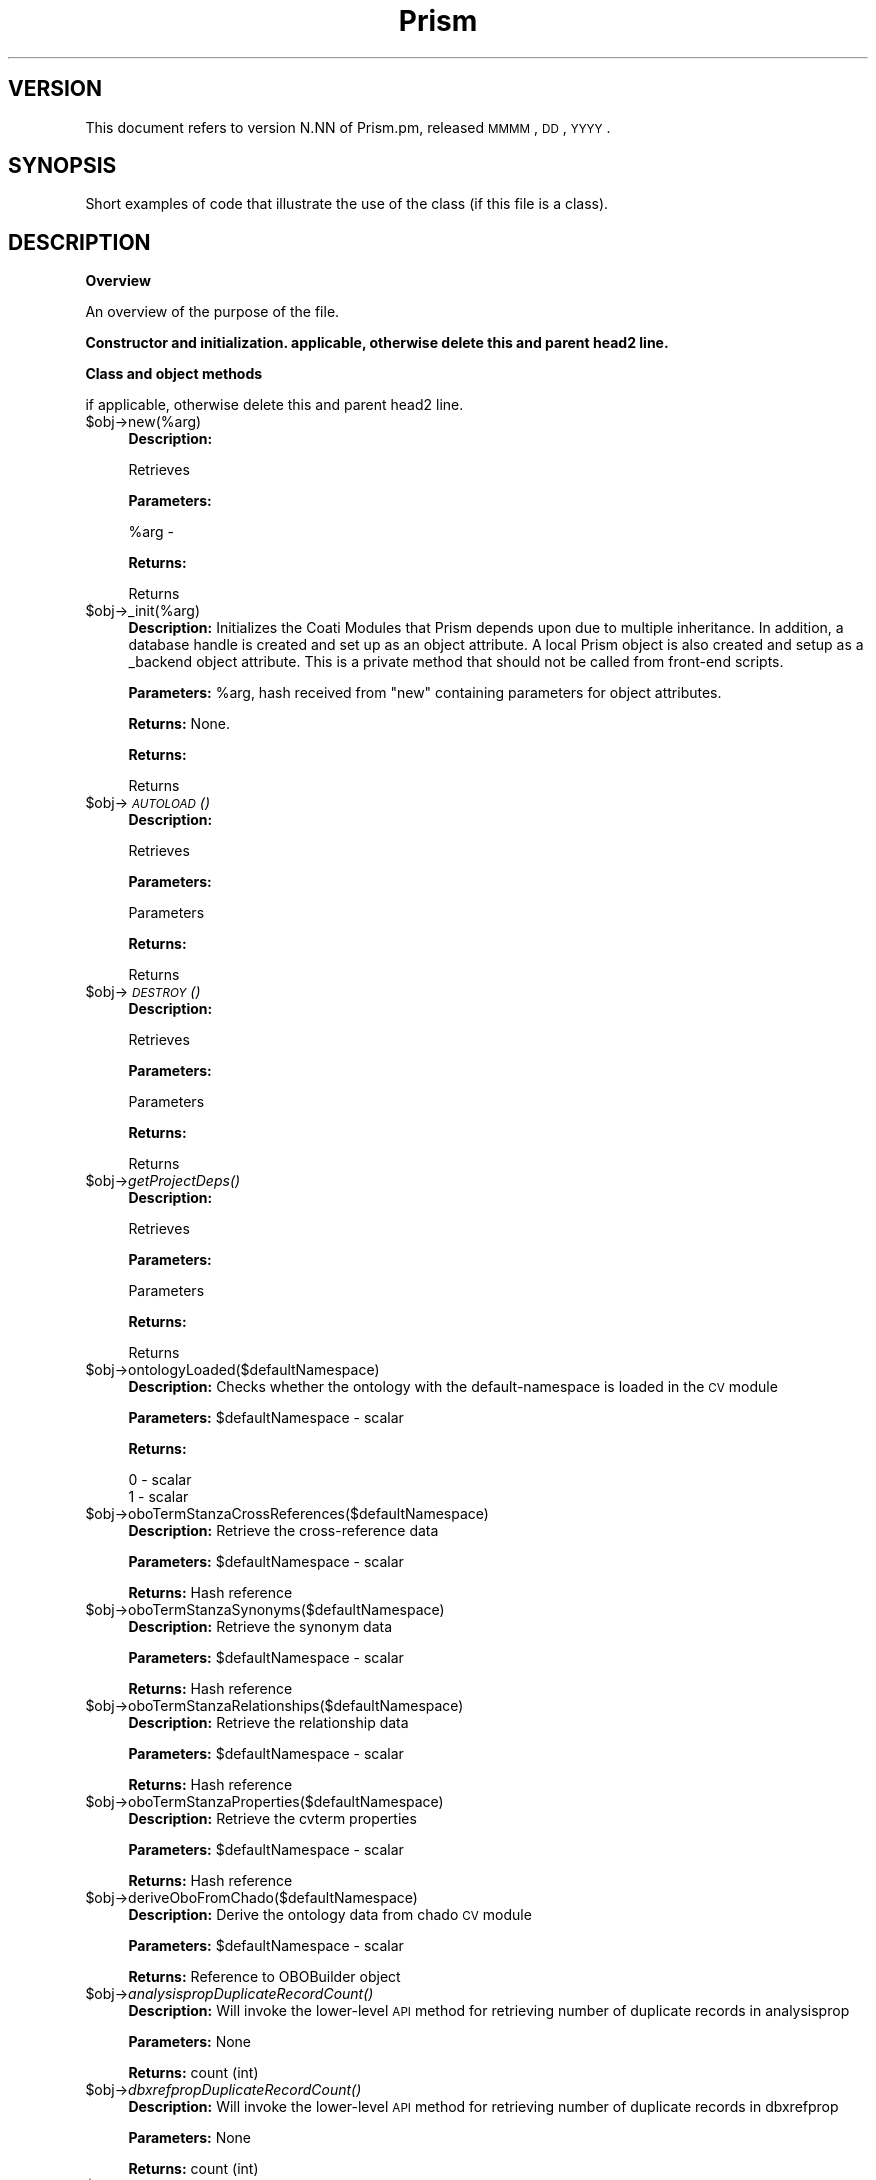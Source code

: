 .\" Automatically generated by Pod::Man v1.37, Pod::Parser v1.32
.\"
.\" Standard preamble:
.\" ========================================================================
.de Sh \" Subsection heading
.br
.if t .Sp
.ne 5
.PP
\fB\\$1\fR
.PP
..
.de Sp \" Vertical space (when we can't use .PP)
.if t .sp .5v
.if n .sp
..
.de Vb \" Begin verbatim text
.ft CW
.nf
.ne \\$1
..
.de Ve \" End verbatim text
.ft R
.fi
..
.\" Set up some character translations and predefined strings.  \*(-- will
.\" give an unbreakable dash, \*(PI will give pi, \*(L" will give a left
.\" double quote, and \*(R" will give a right double quote.  | will give a
.\" real vertical bar.  \*(C+ will give a nicer C++.  Capital omega is used to
.\" do unbreakable dashes and therefore won't be available.  \*(C` and \*(C'
.\" expand to `' in nroff, nothing in troff, for use with C<>.
.tr \(*W-|\(bv\*(Tr
.ds C+ C\v'-.1v'\h'-1p'\s-2+\h'-1p'+\s0\v'.1v'\h'-1p'
.ie n \{\
.    ds -- \(*W-
.    ds PI pi
.    if (\n(.H=4u)&(1m=24u) .ds -- \(*W\h'-12u'\(*W\h'-12u'-\" diablo 10 pitch
.    if (\n(.H=4u)&(1m=20u) .ds -- \(*W\h'-12u'\(*W\h'-8u'-\"  diablo 12 pitch
.    ds L" ""
.    ds R" ""
.    ds C` ""
.    ds C' ""
'br\}
.el\{\
.    ds -- \|\(em\|
.    ds PI \(*p
.    ds L" ``
.    ds R" ''
'br\}
.\"
.\" If the F register is turned on, we'll generate index entries on stderr for
.\" titles (.TH), headers (.SH), subsections (.Sh), items (.Ip), and index
.\" entries marked with X<> in POD.  Of course, you'll have to process the
.\" output yourself in some meaningful fashion.
.if \nF \{\
.    de IX
.    tm Index:\\$1\t\\n%\t"\\$2"
..
.    nr % 0
.    rr F
.\}
.\"
.\" For nroff, turn off justification.  Always turn off hyphenation; it makes
.\" way too many mistakes in technical documents.
.hy 0
.if n .na
.\"
.\" Accent mark definitions (@(#)ms.acc 1.5 88/02/08 SMI; from UCB 4.2).
.\" Fear.  Run.  Save yourself.  No user-serviceable parts.
.    \" fudge factors for nroff and troff
.if n \{\
.    ds #H 0
.    ds #V .8m
.    ds #F .3m
.    ds #[ \f1
.    ds #] \fP
.\}
.if t \{\
.    ds #H ((1u-(\\\\n(.fu%2u))*.13m)
.    ds #V .6m
.    ds #F 0
.    ds #[ \&
.    ds #] \&
.\}
.    \" simple accents for nroff and troff
.if n \{\
.    ds ' \&
.    ds ` \&
.    ds ^ \&
.    ds , \&
.    ds ~ ~
.    ds /
.\}
.if t \{\
.    ds ' \\k:\h'-(\\n(.wu*8/10-\*(#H)'\'\h"|\\n:u"
.    ds ` \\k:\h'-(\\n(.wu*8/10-\*(#H)'\`\h'|\\n:u'
.    ds ^ \\k:\h'-(\\n(.wu*10/11-\*(#H)'^\h'|\\n:u'
.    ds , \\k:\h'-(\\n(.wu*8/10)',\h'|\\n:u'
.    ds ~ \\k:\h'-(\\n(.wu-\*(#H-.1m)'~\h'|\\n:u'
.    ds / \\k:\h'-(\\n(.wu*8/10-\*(#H)'\z\(sl\h'|\\n:u'
.\}
.    \" troff and (daisy-wheel) nroff accents
.ds : \\k:\h'-(\\n(.wu*8/10-\*(#H+.1m+\*(#F)'\v'-\*(#V'\z.\h'.2m+\*(#F'.\h'|\\n:u'\v'\*(#V'
.ds 8 \h'\*(#H'\(*b\h'-\*(#H'
.ds o \\k:\h'-(\\n(.wu+\w'\(de'u-\*(#H)/2u'\v'-.3n'\*(#[\z\(de\v'.3n'\h'|\\n:u'\*(#]
.ds d- \h'\*(#H'\(pd\h'-\w'~'u'\v'-.25m'\f2\(hy\fP\v'.25m'\h'-\*(#H'
.ds D- D\\k:\h'-\w'D'u'\v'-.11m'\z\(hy\v'.11m'\h'|\\n:u'
.ds th \*(#[\v'.3m'\s+1I\s-1\v'-.3m'\h'-(\w'I'u*2/3)'\s-1o\s+1\*(#]
.ds Th \*(#[\s+2I\s-2\h'-\w'I'u*3/5'\v'-.3m'o\v'.3m'\*(#]
.ds ae a\h'-(\w'a'u*4/10)'e
.ds Ae A\h'-(\w'A'u*4/10)'E
.    \" corrections for vroff
.if v .ds ~ \\k:\h'-(\\n(.wu*9/10-\*(#H)'\s-2\u~\d\s+2\h'|\\n:u'
.if v .ds ^ \\k:\h'-(\\n(.wu*10/11-\*(#H)'\v'-.4m'^\v'.4m'\h'|\\n:u'
.    \" for low resolution devices (crt and lpr)
.if \n(.H>23 .if \n(.V>19 \
\{\
.    ds : e
.    ds 8 ss
.    ds o a
.    ds d- d\h'-1'\(ga
.    ds D- D\h'-1'\(hy
.    ds th \o'bp'
.    ds Th \o'LP'
.    ds ae ae
.    ds Ae AE
.\}
.rm #[ #] #H #V #F C
.\" ========================================================================
.\"
.IX Title "Prism 3"
.TH Prism 3 "2010-10-22" "perl v5.8.8" "User Contributed Perl Documentation"
.SH "VERSION"
.IX Header "VERSION"
This document refers to version N.NN of Prism.pm, released \s-1MMMM\s0, \s-1DD\s0, \s-1YYYY\s0.
.SH "SYNOPSIS"
.IX Header "SYNOPSIS"
Short examples of code that illustrate the use of the class (if this file is a class).
.SH "DESCRIPTION"
.IX Header "DESCRIPTION"
.Sh "Overview"
.IX Subsection "Overview"
An overview of the purpose of the file.
.Sh "Constructor and initialization. applicable, otherwise delete this and parent head2 line."
.IX Subsection "Constructor and initialization. applicable, otherwise delete this and parent head2 line."
.Sh "Class and object methods"
.IX Subsection "Class and object methods"
if applicable, otherwise delete this and parent head2 line.
.IP "$obj\->new(%arg)" 4
.IX Item "$obj->new(%arg)"
\&\fBDescription:\fR 
.Sp
Retrieves
.Sp
\&\fBParameters:\fR 
.Sp
%arg \- 
.Sp
\&\fBReturns:\fR 
.Sp
Returns
.IP "$obj\->_init(%arg)" 4
.IX Item "$obj->_init(%arg)"
\&\fBDescription:\fR Initializes the Coati Modules that Prism
depends upon due to multiple inheritance. In addition, a database handle
is created and set up as an object attribute. A local Prism object is
also created and setup as a _backend object attribute. This is a private
method that should not be called from front-end scripts.
.Sp
\&\fBParameters:\fR \f(CW%arg\fR, hash received from \*(L"new\*(R" containing parameters for object attributes.
.Sp
\&\fBReturns:\fR None.
.Sp
\&\fBReturns:\fR 
.Sp
Returns
.IP "$obj\->\s-1\fIAUTOLOAD\s0()\fR" 4
.IX Item "$obj->AUTOLOAD()"
\&\fBDescription:\fR 
.Sp
Retrieves
.Sp
\&\fBParameters:\fR 
.Sp
Parameters
.Sp
\&\fBReturns:\fR 
.Sp
Returns
.IP "$obj\->\s-1\fIDESTROY\s0()\fR" 4
.IX Item "$obj->DESTROY()"
\&\fBDescription:\fR 
.Sp
Retrieves
.Sp
\&\fBParameters:\fR 
.Sp
Parameters
.Sp
\&\fBReturns:\fR 
.Sp
Returns
.IP "$obj\->\fIgetProjectDeps()\fR" 4
.IX Item "$obj->getProjectDeps()"
\&\fBDescription:\fR 
.Sp
Retrieves
.Sp
\&\fBParameters:\fR 
.Sp
Parameters
.Sp
\&\fBReturns:\fR 
.Sp
Returns
.IP "$obj\->ontologyLoaded($defaultNamespace)" 4
.IX Item "$obj->ontologyLoaded($defaultNamespace)"
\&\fBDescription:\fR Checks whether the ontology with the default-namespace is loaded in the \s-1CV\s0 module
.Sp
\&\fBParameters:\fR \f(CW$defaultNamespace\fR \- scalar
.Sp
\&\fBReturns:\fR
.Sp
.Vb 2
\& 0 - scalar
\& 1 - scalar
.Ve
.IP "$obj\->oboTermStanzaCrossReferences($defaultNamespace)" 4
.IX Item "$obj->oboTermStanzaCrossReferences($defaultNamespace)"
\&\fBDescription:\fR Retrieve the cross-reference data
.Sp
\&\fBParameters:\fR \f(CW$defaultNamespace\fR \- scalar
.Sp
\&\fBReturns:\fR Hash reference
.IP "$obj\->oboTermStanzaSynonyms($defaultNamespace)" 4
.IX Item "$obj->oboTermStanzaSynonyms($defaultNamespace)"
\&\fBDescription:\fR Retrieve the synonym data
.Sp
\&\fBParameters:\fR \f(CW$defaultNamespace\fR \- scalar
.Sp
\&\fBReturns:\fR Hash reference
.IP "$obj\->oboTermStanzaRelationships($defaultNamespace)" 4
.IX Item "$obj->oboTermStanzaRelationships($defaultNamespace)"
\&\fBDescription:\fR Retrieve the relationship data
.Sp
\&\fBParameters:\fR \f(CW$defaultNamespace\fR \- scalar
.Sp
\&\fBReturns:\fR Hash reference
.IP "$obj\->oboTermStanzaProperties($defaultNamespace)" 4
.IX Item "$obj->oboTermStanzaProperties($defaultNamespace)"
\&\fBDescription:\fR Retrieve the cvterm properties
.Sp
\&\fBParameters:\fR \f(CW$defaultNamespace\fR \- scalar
.Sp
\&\fBReturns:\fR Hash reference
.IP "$obj\->deriveOboFromChado($defaultNamespace)" 4
.IX Item "$obj->deriveOboFromChado($defaultNamespace)"
\&\fBDescription:\fR Derive the ontology data from chado \s-1CV\s0 module
.Sp
\&\fBParameters:\fR \f(CW$defaultNamespace\fR \- scalar
.Sp
\&\fBReturns:\fR Reference to OBOBuilder object
.IP "$obj\->\fIanalysispropDuplicateRecordCount()\fR" 4
.IX Item "$obj->analysispropDuplicateRecordCount()"
\&\fBDescription:\fR Will invoke the lower-level \s-1API\s0 method for retrieving number of duplicate records in analysisprop
.Sp
\&\fBParameters:\fR None
.Sp
\&\fBReturns:\fR count (int)
.IP "$obj\->\fIdbxrefpropDuplicateRecordCount()\fR" 4
.IX Item "$obj->dbxrefpropDuplicateRecordCount()"
\&\fBDescription:\fR Will invoke the lower-level \s-1API\s0 method for retrieving number of duplicate records in dbxrefprop
.Sp
\&\fBParameters:\fR None
.Sp
\&\fBReturns:\fR count (int)
.IP "$obj\->\fIfeatureCvtermpropDuplicateRecordCount()\fR" 4
.IX Item "$obj->featureCvtermpropDuplicateRecordCount()"
\&\fBDescription:\fR Will invoke the lower-level \s-1API\s0 method for retrieving number of duplicate records in feature_cvtermprop
.Sp
\&\fBParameters:\fR None
.Sp
\&\fBReturns:\fR count (int)
.IP "$obj\->\fIfeaturepropDuplicateRecordCount()\fR" 4
.IX Item "$obj->featurepropDuplicateRecordCount()"
\&\fBDescription:\fR Will invoke the lower-level \s-1API\s0 method for retrieving number of duplicate records in featureprop
.Sp
\&\fBParameters:\fR None
.Sp
\&\fBReturns:\fR count (int)
.IP "$obj\->\fIfeatureRelationshippropDuplicateRecordCount()\fR" 4
.IX Item "$obj->featureRelationshippropDuplicateRecordCount()"
\&\fBDescription:\fR Will invoke the lower-level \s-1API\s0 method for retrieving number of duplicate records in feature_relationshipprop
.Sp
\&\fBParameters:\fR None
.Sp
\&\fBReturns:\fR count (int)
.IP "$obj\->\fIorganismpropDuplicateRecordCount()\fR" 4
.IX Item "$obj->organismpropDuplicateRecordCount()"
\&\fBDescription:\fR Will invoke the lower-level \s-1API\s0 method for retrieving number of duplicate records in organismprop
.Sp
\&\fBParameters:\fR None
.Sp
\&\fBReturns:\fR count (int)
.IP "$obj\->\fIphylonodepropDuplicateRecordCount()\fR" 4
.IX Item "$obj->phylonodepropDuplicateRecordCount()"
\&\fBDescription:\fR Will invoke the lower-level \s-1API\s0 method for retrieving number of duplicate records in phylonodeprop
.Sp
\&\fBParameters:\fR None
.Sp
\&\fBReturns:\fR count (int)
.IP "$obj\->\fIpubpropDuplicateRecordCount()\fR" 4
.IX Item "$obj->pubpropDuplicateRecordCount()"
\&\fBDescription:\fR Will invoke the lower-level \s-1API\s0 method for retrieving number of duplicate records in pubprop
.Sp
\&\fBParameters:\fR None
.Sp
\&\fBReturns:\fR count (int)
.IP "$obj\->\fIfeaturelocFminGreaterThanFmaxCount()\fR" 4
.IX Item "$obj->featurelocFminGreaterThanFmaxCount()"
\&\fBDescription:\fR Will invoke the lower-level \s-1API\s0 method for retrieving number of featureloc records where fmin>fmax
.Sp
\&\fBParameters:\fR None
.Sp
\&\fBReturns:\fR count (int)
.IP "$obj\->\fIinvalidFeaturelocStrandValueCount()\fR" 4
.IX Item "$obj->invalidFeaturelocStrandValueCount()"
\&\fBDescription:\fR Will retrieve the number of featureloc records for which the strand is not \s-1NULL\s0, \-1, 0, 1
.Sp
\&\fBParameters:\fR None
.Sp
\&\fBReturns:\fR count (int)
.IP "$obj\->\fIfeatureResiduesSeqlenLookup()\fR" 4
.IX Item "$obj->featureResiduesSeqlenLookup()"
\&\fBDescription:\fR Will retrieve all feature_id, uniquename, residues and seqlen values from feature table
.Sp
\&\fBParameters:\fR \f(CW$ignore_obsolete\fR (scalar), \f(CW$feature_type\fR (scalar)
.Sp
\&\fBReturns:\fR Reference to hash
.IP "$obj\->\fIcvtermpath_type_id_lookup()\fR" 4
.IX Item "$obj->cvtermpath_type_id_lookup()"
\&\fBDescription:\fR Will populate the cvtermpath_type_id_lookup
.Sp
\&\fBParameters:\fR None
.Sp
\&\fBReturns:\fR None
.IP "$obj\->\fIcheck_cvtermpath_type_id_lookup()\fR" 4
.IX Item "$obj->check_cvtermpath_type_id_lookup()"
\&\fBDescription:\fR For assigning relationship type between two controlled vocabulary terms
.Sp
\&\fBParameters:\fR \f(CW$cvterm_id\fR (scalar), \f(CW$cvterm_id\fR (scalar)
.Sp
\&\fBReturns:\fR \f(CW$type_id\fR (scalar)
.IP "$obj\->\fIasmblIdExist()\fR" 4
.IX Item "$obj->asmblIdExist()"
\&\fBDescription:\fR For determining whether the asmbl_id exists in the database
.Sp
\&\fBParameters:\fR \f(CW$asmbl_id\fR (scalar)
.Sp
\&\fBReturns:\fR \f(CW$boolean\fR (scalar)
.IP "$obj\->\fIassemblyHaveCDSFeatures()\fR" 4
.IX Item "$obj->assemblyHaveCDSFeatures()"
\&\fBDescription:\fR For determining whether the assembly has any \s-1CDS\s0 features
.Sp
\&\fBParameters:\fR \f(CW$asmbl_id\fR (scalar)
.Sp
\&\fBReturns:\fR \f(CW$boolean\fR (scalar)
.IP "$obj\->\fIassemblySequence()\fR" 4
.IX Item "$obj->assemblySequence()"
\&\fBDescription:\fR For retrieving the assembly.sequence
.Sp
\&\fBParameters:\fR \f(CW$asmbl_id\fR (scalar)
.Sp
\&\fBReturns:\fR \f(CW$sequence\fR (scalar)
.IP "$obj\->\fIcdsCoordinates()\fR" 4
.IX Item "$obj->cdsCoordinates()"
\&\fBDescription:\fR For retrieving the \s-1CDS\s0 feat_name, end5, end3
.Sp
\&\fBParameters:\fR \f(CW$asmbl_id\fR (scalar)
.Sp
\&\fBReturns:\fR Reference to array of references pointing to arrays
.IP "$obj\->\fIcurrentCDSValues()\fR" 4
.IX Item "$obj->currentCDSValues()"
\&\fBDescription:\fR For retrieving the \s-1CDS\s0 asm_feature.sequence and asm_feature.protein
.Sp
\&\fBParameters:\fR \f(CW$asmbl_id\fR (scalar)
.Sp
\&\fBReturns:\fR Reference to array of references pointing to arrays
.IP "$obj\->\fIclusterAnalysisIdValues()\fR" 4
.IX Item "$obj->clusterAnalysisIdValues()"
\&\fBDescription:\fR For retrieving the analysis_id values for any clustering related program
.Sp
\&\fBParameters:\fR None
.Sp
\&\fBReturns:\fR \f(CW$analysis_id\fR (scalar)
.IP "$obj\->\fIblastAnalysisIdValues()\fR" 4
.IX Item "$obj->blastAnalysisIdValues()"
\&\fBDescription:\fR For retrieving the analysis_id values for any blast related program
.Sp
\&\fBParameters:\fR None
.Sp
\&\fBReturns:\fR \f(CW$analysis_id\fR (scalar)
.IP "$obj\->\fIstoreRecordsInCmBlast()\fR" 4
.IX Item "$obj->storeRecordsInCmBlast()"
\&\fBDescription:\fR For storing records in the cm_blast table/BCP file
.Sp
\&\fBParameters:\fR \f(CW$records\fR (reference to array)
.Sp
\&\fBReturns:\fR \f(CW$recctr\fR (scalar)
.IP "$obj\->\fIblastRecordsForCmBlastByAnalysisId()\fR" 4
.IX Item "$obj->blastRecordsForCmBlastByAnalysisId()"
\&\fBDescription:\fR For retrieving all blast records to be processed and stored in cm_blast
.Sp
\&\fBParameters:\fR \f(CW$analysis_id\fR (scalar)
.Sp
\&\fBReturns:\fR \f(CW$cmBlastRecords\fR (reference to array)
.IP "$obj\->\fIgenerateBlastRecordsForCmBlastByAnalysisId1()\fR" 4
.IX Item "$obj->generateBlastRecordsForCmBlastByAnalysisId1()"
\&\fBDescription:\fR Retrieve all blast records and generate records to be stored in cm_blast
.Sp
\&\fBParameters:\fR \f(CW$analysis_id\fR (scalar)
.Sp
\&\fBReturns:\fR \f(CW$cmBlastCtr\fR (scalar)
.IP "$obj\->\fIgenerateBlastRecordsForCmBlastByAnalysisId()\fR" 4
.IX Item "$obj->generateBlastRecordsForCmBlastByAnalysisId()"
\&\fBDescription:\fR Retrieve all blast records and generate records to be stored in cm_blast
.Sp
\&\fBParameters:\fR \f(CW$analysis_id\fR (scalar)
.Sp
\&\fBReturns:\fR \f(CW$cmBlastCtr\fR (scalar)
.IP "$obj\->\fIstatisticsForCmBlastByAnalysisId()\fR" 4
.IX Item "$obj->statisticsForCmBlastByAnalysisId()"
\&\fBDescription:\fR For retrieving all average percent_identity, average percent_similarity 
and minimum p_value for all match features linked to some blast analysis_id
.Sp
\&\fBParameters:\fR \f(CW$analysis_id\fR (scalar), \f(CW$feature_id\fR (scalar)
.Sp
\&\fBReturns:\fR \f(CW$lookup\fR (reference to hash)
.IP "$obj\->\fImatchFeatureIdListForCmBlastByAnalysisId()\fR" 4
.IX Item "$obj->matchFeatureIdListForCmBlastByAnalysisId()"
\&\fBDescription:\fR For retrieving list of all match feature_id values linked to some blast analysis_id
.Sp
\&\fBParameters:\fR \f(CW$analysis_id\fR (scalar)
.Sp
\&\fBReturns:\fR \f(CW$arrayref\fR (reference to array)
.IP "$obj\->\fIallIsCurrentAssemblyArrayRef()\fR" 4
.IX Item "$obj->allIsCurrentAssemblyArrayRef()"
\&\fBDescription:\fR For retrieving list of assembly identifiers which are current
.Sp
\&\fBParameters:\fR None
.Sp
\&\fBReturns:\fR \f(CW$arrayref\fR (reference to array)
.IP "$obj\->\fIassemblyLookup()\fR" 4
.IX Item "$obj->assemblyLookup()"
\&\fBDescription:\fR Retrieves all assembly identifiers
.Sp
\&\fBParameters:\fR None
.Sp
\&\fBReturns:\fR \f(CW$assemblyLookup\fR (reference to hash)
.IP "$obj\->\fIassemblyHasNcRNASubFeatures()\fR" 4
.IX Item "$obj->assemblyHasNcRNASubFeatures()"
\&\fBDescription:\fR Verify whether the specified assembly has ncRNA subfeatures
.Sp
\&\fBParameters:\fR \f(CW$asmbl_id\fR (scalar)
.Sp
\&\fBReturns:\fR \f(CW$boolean\fR (scalar)
.IP "$obj\->\fIncRNASequenceLookupByAsmblId()\fR" 4
.IX Item "$obj->ncRNASequenceLookupByAsmblId()"
\&\fBDescription:\fR Retrieves all sequences for the ncRNA features that 
are associated with the specified assembly
.Sp
\&\fBParameters:\fR \f(CW$asmbl_id\fR (scalar)
.Sp
\&\fBReturns:\fR \f(CW$ncRNALookup\fR (reference to hash)
.IP "$obj\->\fIasmblIdArrayRefWithIsCurrentAndHasNcRNAFeature()\fR" 4
.IX Item "$obj->asmblIdArrayRefWithIsCurrentAndHasNcRNAFeature()"
\&\fBDescription:\fR For retrieving list of assembly identifiers which are current and have some associated ncRNA sub-features
.Sp
\&\fBParameters:\fR None
.Sp
\&\fBReturns:\fR \f(CW$arrayref\fR (reference to array)
.IP "$obj\->\fIexistsAssemblyWithIdentifierAndNcRNAFeatures()\fR" 4
.IX Item "$obj->existsAssemblyWithIdentifierAndNcRNAFeatures()"
\&\fBDescription:\fR Verify whether the assembly with specified identifier exists and whether has associated ncRNA sub-features
.Sp
\&\fBParameters:\fR \f(CW$asmbl_id\fR (scalar)
.Sp
\&\fBReturns:\fR \f(CW$boolean\fR (scalar)
.IP "$obj\->\fIgenusAndSpeciesByUniquename()\fR" 4
.IX Item "$obj->genusAndSpeciesByUniquename()"
\&\fBDescription:\fR Retrieve the genus and species for the sequence given the feature.uniquename
.Sp
\&\fBParameters:\fR \f(CW$id\fR (scalar)
.Sp
\&\fBReturns:\fR \f(CW$genus\fR (scalar), \f(CW$species\fR (scalar)
.IP "$obj\->\fIfeaturePropertiesByUniquename()\fR" 4
.IX Item "$obj->featurePropertiesByUniquename()"
\&\fBDescription:\fR Retrieve array of cvterm.name and featureprop.value given the feature.uniquename
.Sp
\&\fBParameters:\fR \f(CW$id\fR (scalar)
.Sp
\&\fBReturns:\fR Reference to array
.IP "$obj\->listOfReferenceSequencesByType(type=>$type, listref=>$listref)" 4
.IX Item "$obj->listOfReferenceSequencesByType(type=>$type, listref=>$listref)"
\&\fBDescription:\fR Retrieve all feature.uniquename values for all of the reference sequence types specified
by \f(CW$type\fR (comma\-separated list) and store them in array ($listref).  This method supports the
create_chado2bsml_iterator_list.pl program.
.Sp
\&\fBParameters:\fR 
.Sp
$type (scalar \- string) comma-separated list of sequence types
\&\f(CW$listref\fR (reference to array) array in which to push the retrieved values
.Sp
\&\fBReturns:\fR None
.IP "$obj\->retrieveModelCollectionByAssemblyIdentifier(id=>$id)" 4
.IX Item "$obj->retrieveModelCollectionByAssemblyIdentifier(id=>$id)"
\&\fBDescription:\fR Retrieve all model features for the specified assembly identifier
.Sp
\&\fBParameters:\fR \f(CW$id\fR (scalar \- string)
.Sp
\&\fBReturns:\fR \f(CW$modelCollection\fR (reference to Annotation::Features::ModelCollection)
.IP "$obj\->retrieveCDSCollectionByAssemblyIdentifier(id=>$id)" 4
.IX Item "$obj->retrieveCDSCollectionByAssemblyIdentifier(id=>$id)"
\&\fBDescription:\fR Retrieve all \s-1CDS\s0 features for the specified assembly identifier
.Sp
\&\fBParameters:\fR \f(CW$id\fR (scalar \- string)
.Sp
\&\fBReturns:\fR \f(CW$cdsCollection\fR (reference to Annotation::Features::FeatureCollection)
.SH "ENVIRONMENT"
.IX Header "ENVIRONMENT"
This module checks for a \s-1PRISM\s0 environment variable to determine what relational database
type to use, which database server to connect to, and what schema type we are using.
If the variable is not set, then the module will parse the Prism.conf configuration
file to set it and will also set additional environment variables that are configured there.
.SH "DIAGNOSTICS"
.IX Header "DIAGNOSTICS"
.ie n .IP """Error message that may appear.""" 4
.el .IP "``Error message that may appear.''" 4
.IX Item "Error message that may appear."
Explanation of error message.
.ie n .IP """Another message that may appear.""" 4
.el .IP "``Another message that may appear.''" 4
.IX Item "Another message that may appear."
Explanation of another error message.
.SH "BUGS"
.IX Header "BUGS"
Description of known bugs (and any workarounds). Usually also includes an
invitation to send the author(s) bug reports.
.SH "SEE ALSO"
.IX Header "SEE ALSO"
Prism.conf \- Configuration file with parameters containing which \s-1RDBMS\s0 to use,
which server it is running on, and what schema (Euk, Prok, etc...) type we need.
This file also contains other environment variables that may need to be set.
.PP
List of any other files or Perl modules needed by class and a
brief description why.
.SH "AUTHOR(S)"
.IX Header "AUTHOR(S)"
.Vb 3
\& The Institute for Genomic Research
\& 9712 Medical Center Drive
\& Rockville, MD 20850
.Ve
.SH "COPYRIGHT"
.IX Header "COPYRIGHT"
Copyright (c) 2002, The Institute for Genomic Research. All Rights Reserved.
.PP
``
